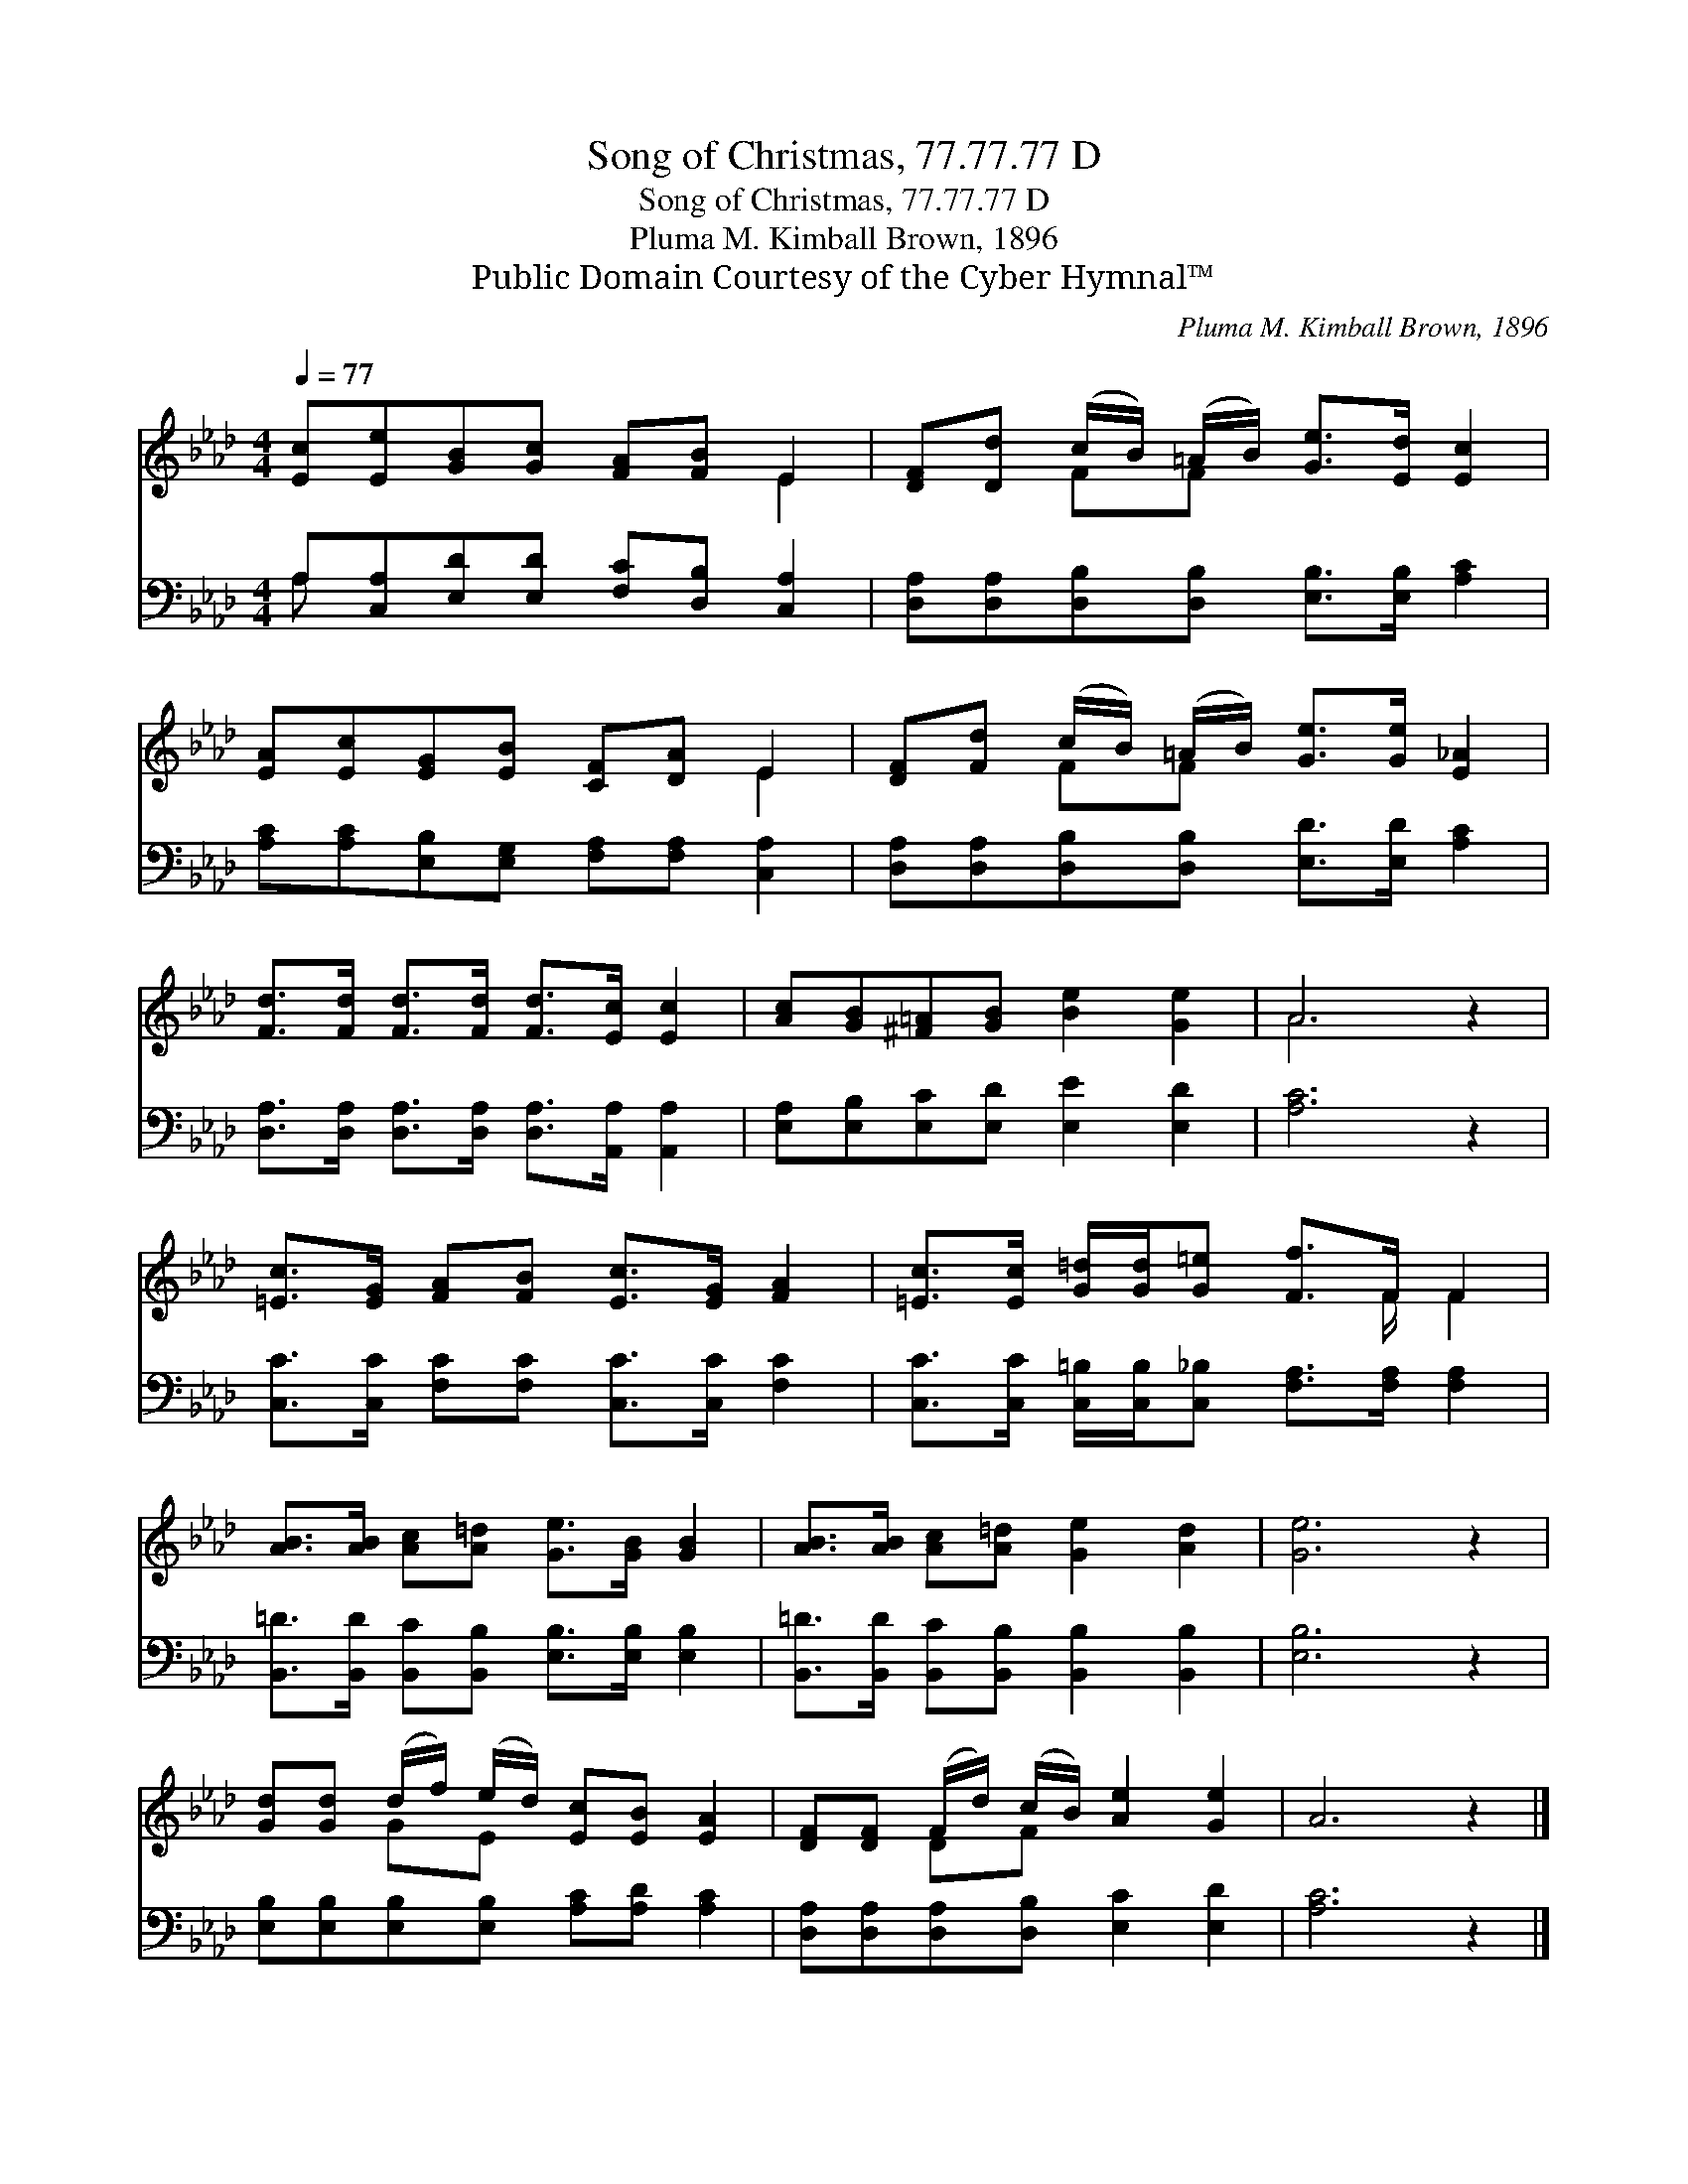 X:1
T:Song of Christmas, 77.77.77 D
T:Song of Christmas, 77.77.77 D
T:Pluma M. Kimball Brown, 1896
T:Public Domain Courtesy of the Cyber Hymnal™
C:Pluma M. Kimball Brown, 1896
Z:Public Domain
Z:Courtesy of the Cyber Hymnal™
%%score ( 1 2 ) ( 3 4 )
L:1/8
Q:1/4=77
M:4/4
K:Ab
V:1 treble 
V:2 treble 
V:3 bass 
V:4 bass 
V:1
 [Ec][Ee][GB][Gc] [FA][FB] E2 | [DF][Dd] (c/B/) (=A/B/) [Ge]>[Ed] [Ec]2 | %2
 [EA][Ec][EG][EB] [CF][DA] E2 | [DF][Fd] (c/B/) (=A/B/) [Ge]>[Ge] [E_A]2 | %4
 [Fd]>[Fd] [Fd]>[Fd] [Fd]>[Ec] [Ec]2 | [Ac][GB][^F=A][GB] [Be]2 [Ge]2 | A6 z2 | %7
 [=Ec]>[EG] [FA][FB] [Ec]>[EG] [FA]2 | [=Ec]>[Ec] [G=d]/[Gd]/[G=e] [Ff]>F F2 | %9
 [AB]>[AB] [Ac][A=d] [Ge]>[GB] [GB]2 | [AB]>[AB] [Ac][A=d] [Ge]2 [Ad]2 | [Ge]6 z2 | %12
 [Gd][Gd] (d/f/) (e/d/) [Ec][EB] [EA]2 | [DF][DF] (F/d/) (c/B/) [Ae]2 [Ge]2 | A6 z2 |] %15
V:2
 x6 E2 | x2 FF x4 | x6 E2 | x2 FF x4 | x8 | x8 | A6 x2 | x8 | x11/2 F/ F2 | x8 | x8 | x8 | %12
 x2 GE x4 | x2 DF x4 | x8 |] %15
V:3
 A,[C,A,][E,D][E,D] [F,C][D,B,] [C,A,]2 | [D,A,][D,A,][D,B,][D,B,] [E,B,]>[E,B,] [A,C]2 | %2
 [A,C][A,C][E,B,][E,G,] [F,A,][F,A,] [C,A,]2 | [D,A,][D,A,][D,B,][D,B,] [E,D]>[E,D] [A,C]2 | %4
 [D,A,]>[D,A,] [D,A,]>[D,A,] [D,A,]>[A,,A,] [A,,A,]2 | [E,A,][E,B,][E,C][E,D] [E,E]2 [E,D]2 | %6
 [A,C]6 z2 | [C,C]>[C,C] [F,C][F,C] [C,C]>[C,C] [F,C]2 | %8
 [C,C]>[C,C] [C,=B,]/[C,B,]/[C,_B,] [F,A,]>[F,A,] [F,A,]2 | %9
 [B,,=D]>[B,,D] [B,,C][B,,B,] [E,B,]>[E,B,] [E,B,]2 | %10
 [B,,=D]>[B,,D] [B,,C][B,,B,] [B,,B,]2 [B,,B,]2 | [E,B,]6 z2 | %12
 [E,B,][E,B,][E,B,][E,B,] [A,C][A,D] [A,C]2 | [D,A,][D,A,][D,A,][D,B,] [E,C]2 [E,D]2 | [A,C]6 z2 |] %15
V:4
 A, x7 | x8 | x8 | x8 | x8 | x8 | x8 | x8 | x8 | x8 | x8 | x8 | x8 | x8 | x8 |] %15

